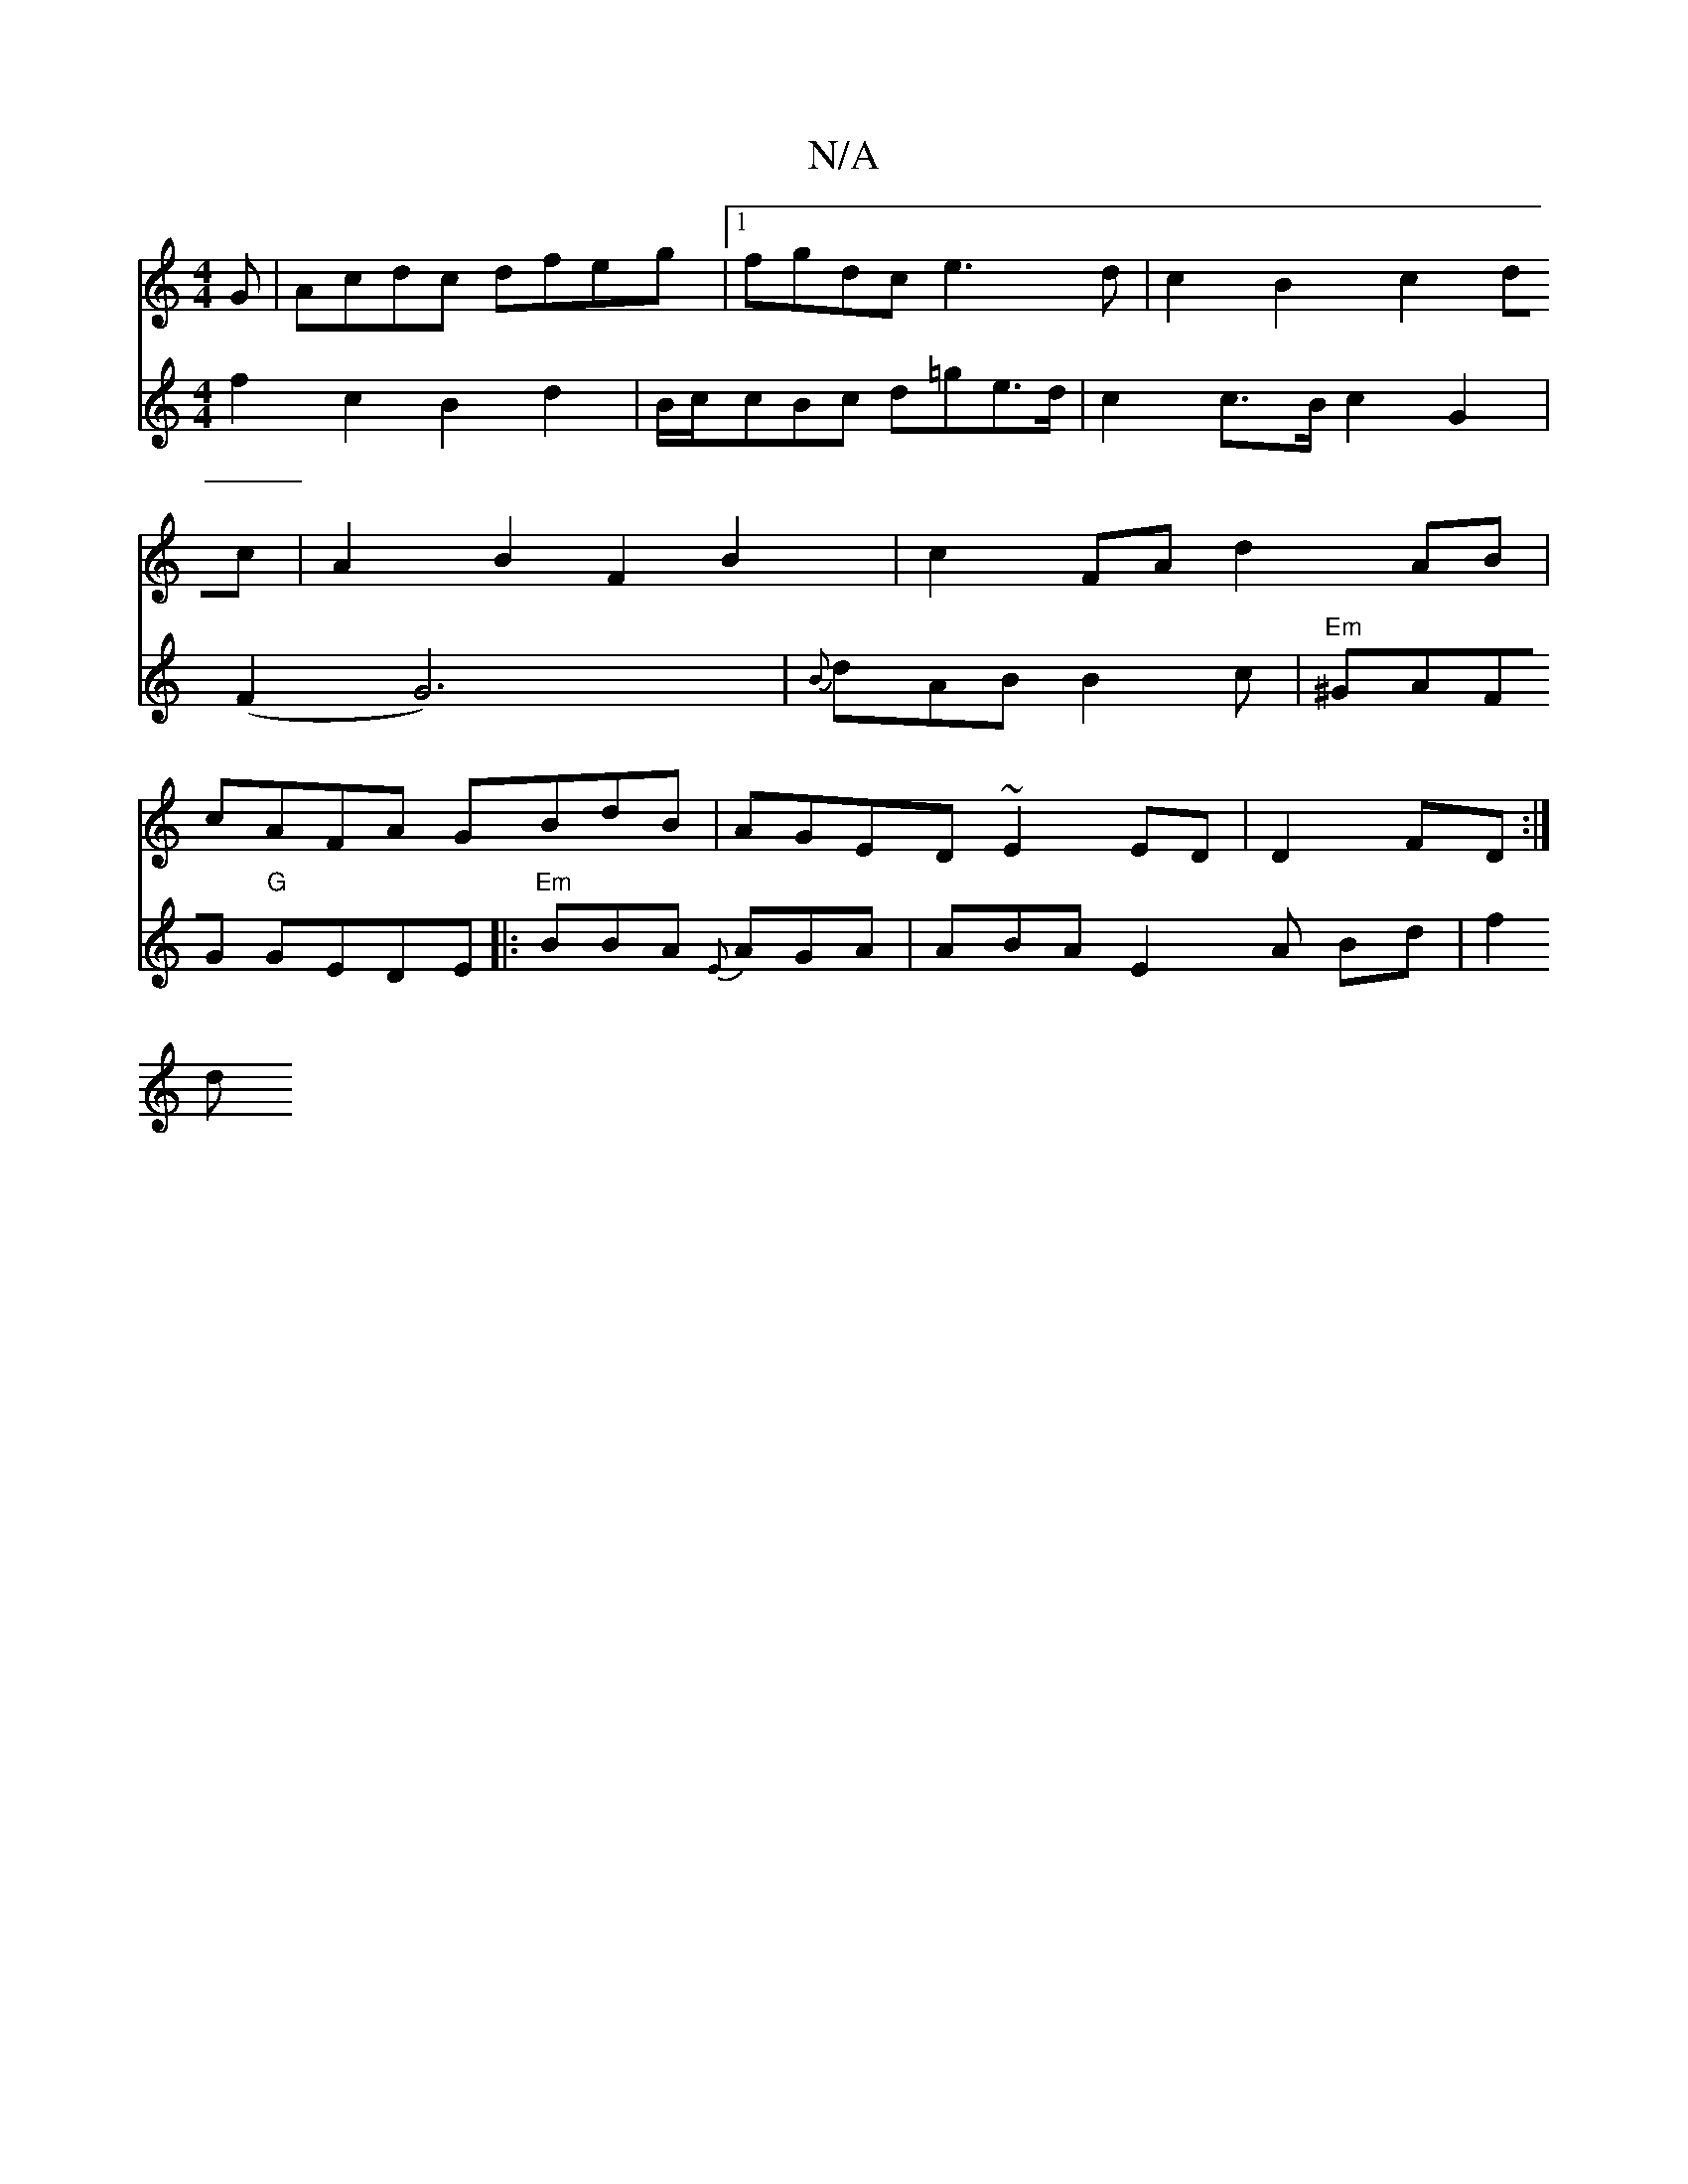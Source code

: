 X:1
T:N/A
M:4/4
R:N/A
K:Cmajor
G| Acdc dfeg|1 fgdc e3d | c2B2c2dc|A2B2 F2B2|c2FA d2AB|cAFA GBdB|AGED ~E2ED|D2FD :|
V:2
f2 c2 B2d2|
B/c/cBc d=ge>d|c2c>B c2G2|(F2G6)|{B}dAB B2c|"Em"^GAFG "G"GEDE|:"Em"BBA {E}AGA | Y ABA E2 A Bd | f2 d